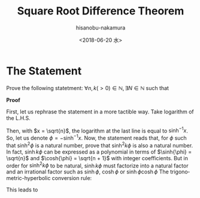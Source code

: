#+TITLE: Square Root Difference Theorem
#+DATE: <2018-06-20 水>
#+AUTHOR: hisanobu-nakamura
#+EMAIL: hisanobu_nakamura@snorlax
#+OPTIONS: ':nil *:t -:t ::t <:t H:3 \n:nil ^:t arch:headline
#+OPTIONS: author:t c:nil creator:comment d:(not "LOGBOOK") date:t
#+OPTIONS: e:t email:nil f:t inline:t num:t p:nil pri:nil stat:t
#+OPTIONS: tags:t tasks:t tex:t timestamp:t toc:nil todo:t |:t
#+CREATOR: Emacs 25.3.2 (Org mode 8.2.10)
#+DESCRIPTION:
#+EXCLUDE_TAGS: noexport
#+KEYWORDS:
#+LANGUAGE: en
#+SELECT_TAGS: export
# ---HTML template---
#+OPTIONS: html-link-use-abs-url:nil html-postamble:auto
#+OPTIONS: html-preamble:t html-scripts:t html-style:t
#+OPTIONS: html5-fancy:nil tex:t
#+CREATOR: <a href="http://www.gnu.org/software/emacs/">Emacs</a> 25.3.2 (<a href="http://orgmode.org">Org</a> mode 8.2.10)
#+HTML_CONTAINER: div
#+HTML_DOCTYPE: xhtml-strict
#+HTML_HEAD:
#+HTML_HEAD_EXTRA:
#+HTML_LINK_HOME:
#+HTML_LINK_UP:
#+HTML_MATHJAX:
#+INFOJS_OPT:
#+LATEX_HEADER: \usepackage[margin=1.0in]{geometry}


* The Statement
Prove the following statetment:
$\forall n, k (>0) \in \mathbb{N}, \exists N \in \mathbb{N}$ such that
#+BEGIN_LaTeX
  \begin{equation}
    \label{eq:main}
    (\sqrt{n+1} - \sqrt{n})^k = \sqrt{N+1} -\sqrt{N}
  \end{equation}
#+END_LaTeX

\begin{equation}
  \label{eq:main}
  (\sqrt{n+1} - \sqrt{n})^k = \sqrt{N+1} -\sqrt{N}
\end{equation}


*Proof*

First, let us rephrase the statement in a more tactible way. Take logarithm of the L.H.S.
#+BEGIN_LaTeX
equation
\begin{eqnarray*}
\ln (\sqrt{n + 1} - \sqrt{n})^k &=& k \ln (\frac{1}{\sqrt{n + 1} + \sqrt{n}}) \\
&=& - k \ln (\sqrt{n + 1} + \sqrt{n})
\end{eqnarray*}
#+END_LaTeX
Then, with $x = \sqrt{n}$, the logarithm at the last line is equal to $\sinh^{-1}{x}$. So, let us denote $\phi = - \sinh^{-1}{x}$.
Now, the statement reads that, for $\phi$ such that $\sinh^2 \phi$ is a natural number, prove that $\sinh^2 k \phi$ is also a natural number.
In fact, $\sinh k \phi$ can be expressed as a polynomial in terms of $\sinh{\phi} = \sqrt{n}$ and $\cosh{\phi} = \sqrt{n + 1}$ with integer coefficients. 
But in order for $\sinh^2 k \phi$ to be natural, $\sinh k \phi$ must factorize into a natural factor and an irrational factor such as $\sinh{\phi}$, $\cosh{\phi}$ or $\sinh{\phi}\cosh{\phi}$
The trigonometric-hyperbolic conversion rule:
#+BEGIN_LaTeX
  \begin{equation}
    \label{eq:trig-hype}
    \cos{i \phi} = \cosh{\phi}, \quad \sin{i \phi} = i \sinh{\phi} 
  \end{equation}
#+END_LaTeX
This leads to
#+BEGIN_LaTeX
  \begin{eqnarray}
    \label{eq:binomial}
    (x + y)^{k} &=& \sum_{l + l^{\prime} = k} \binom{k}{l} x^l y^{l^{\prime}}
  \end{eqnarray}
#+END_LaTeX
#+BEGIN_LaTeX
  \begin{eqnarray}
    \label{eq:binomial-even}
    (x + y)^{2m} &=& x ^{2m} + \binom{2m}{1} \underline{x^{2m-1}y} + \binom{2m}{2} x^{2m-2}y^2 + \nonumber \\
                 && \dots + \binom{2m}{2m - 2} x^2 y^{2m-2} + \binom{2m}{2m - 1} \underline{x y^{2m-1}} + y^{2m}
  \end{eqnarray}
#+END_LaTeX
#+BEGIN_LaTeX
\begin{eqnarray}
  \label{eq:binomial-odd}
  (x + y)^{2m+1} &=& x ^{2m+1} + \binom{2m+1}{1} \underline{x^{2m}y} + \binom{2m+1}{2} x^{2m-1}y^2 + \nonumber \\
  && \dots + \binom{2m + 1}{2m - 1} \underline{x^2 y^{2m-1}} + \binom{2m + 1}{2m} x y^{2m} + \underline{y^{2m+1}}
\end{eqnarray}
#+END_LaTeX
